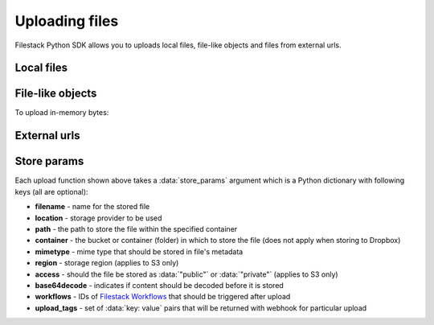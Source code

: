 Uploading files
===============

Filestack Python SDK allows you to uploads local files, file-like objects and files from external urls.


Local files
-----------

.. code-block:: python
    :linenos:

    from filestack import Client

    cli = Client('<FILESTACK_APIKEY>')
    filelink = cli.upload(filepath='path/to/video.mp4')

    # upload to non-default storage provider under specific path
    store_params = {
        'location': 'gcs',  # Google Cloud Storage
        'path': 'folder/subfolder/video_file.mpg'
    }
    filelink = cli.upload(filepath='path/to/video.mp4', store_params=store_params)


File-like objects
-----------------

.. code-block:: python
    :linenos:

    from filestack import Client

    cli = Client('<FILESTACK_APIKEY>')
    with open('path/to/video.mp4', 'rb') as f:
        filelink = cli.upload(file_obj=f)


To upload in-memory bytes:

.. code-block:: python
    :linenos:

    import io
    from filestack import Client

    bytes_to_upload = b'content'

    cli = Client('<FILESTACK_APIKEY>')
    filelink = cli.uploads(file_obj=io.BytesIO(bytes_to_upload))


External urls
-------------

.. code-block:: python
    :linenos:

    from filestack import Client

    cli = Client('<FILESTACK_APIKEY>')
    filelink = cli.upload_url(url='https://f4fcdn.eu/wp-content/uploads/2018/06/krakowmain.jpg')


Store params
------------

Each upload function shown above takes a :data:`store_params` argument which is a Python dictionary with following keys (all are optional):

.. code-block:: python
    :linenos:

    store_params = {
        'filename': 'string',
        'location': 'string',
        'path': 'string',
        'container': 'string',
        'mimetype': 'string',
        'region': 'string',
        'access': 'string',
        'base64decode': True|False,
        'workflows': ['workflow-id-1', 'workflow-id-2'],
        'upload_tags': {
            'key': 'value',
            'key2': 'value'
        }
    }

* **filename** - name for the stored file
* **location** - storage provider to be used
* **path** - the path to store the file within the specified container
* **container** - the bucket or container (folder) in which to store the file (does not apply when storing to Dropbox)
* **mimetype** - mime type that should be stored in file's metadata
* **region** - storage region (applies to S3 only)
* **access** - should the file be stored as :data:`"public"` or :data:`"private"` (applies to S3 only)
* **base64decode** - indicates if content should be decoded before it is stored
* **workflows** - IDs of `Filestack Workflows <https://www.filestack.com/products/workflows>`_ that should be triggered after upload
* **upload_tags** - set of :data:`key: value` pairs that will be returned with webhook for particular upload
